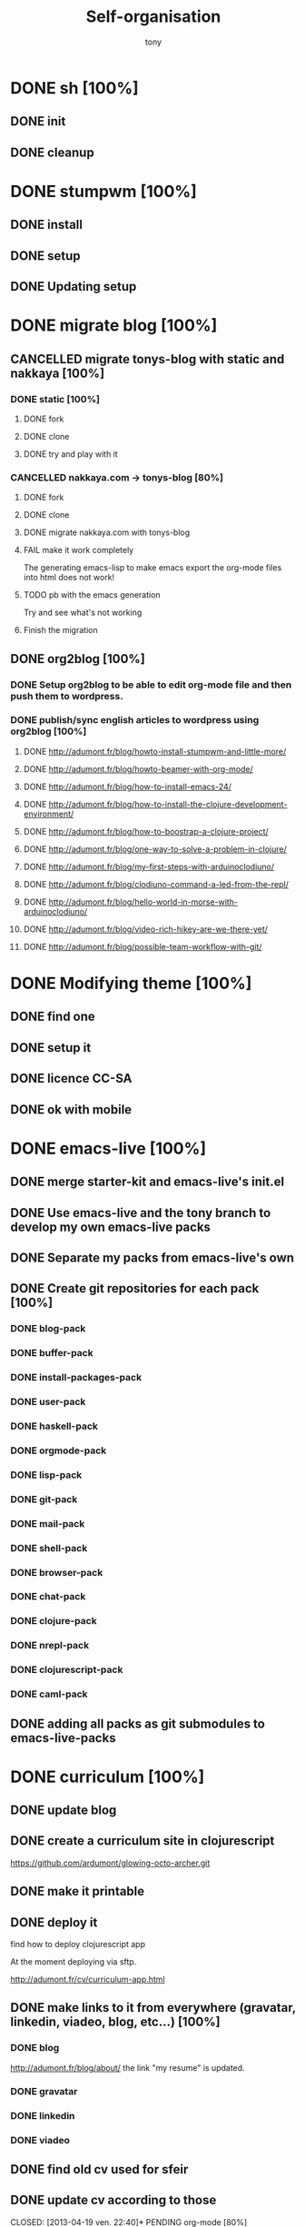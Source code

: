 #+title: Self-organisation
#+author: tony

* DONE sh [100%]
CLOSED: [2012-04-21 Sat 12:08]
** DONE init
CLOSED: [2012-04-21 Sat 12:21]
** DONE cleanup
CLOSED: [2012-04-21 Sat 17:47]
* DONE stumpwm [100%]
CLOSED: [2012-04-21 Sat 12:07]
** DONE install
CLOSED: [2012-04-21 Sat 12:07]
** DONE setup
CLOSED: [2012-04-21 Sat 12:07]

** DONE Updating setup
CLOSED: [2012-04-21 Sat 17:48]
* DONE migrate blog [100%]
CLOSED: [2012-12-30 dim. 15:37]
** CANCELLED migrate tonys-blog with static and nakkaya [100%]
CLOSED: [2012-12-23 Sun 13:12]
*** DONE static [100%]
CLOSED: [2012-04-21 Sat 12:48]
**** DONE fork
CLOSED: [2012-04-21 Sat 11:56]
**** DONE clone
CLOSED: [2012-04-21 Sat 11:56]
**** DONE try and play with it
CLOSED: [2012-04-19 Thu 11:56]
*** CANCELLED nakkaya.com -> tonys-blog [80%]
CLOSED: [2012-12-23 Sun 13:11]
**** DONE fork
CLOSED: [2012-04-21 Sat 11:57]
**** DONE clone
CLOSED: [2012-04-21 Sat 11:57]
**** DONE migrate nakkaya.com with tonys-blog
CLOSED: [2012-04-21 Sat 11:57]
**** FAIL make it work completely
CLOSED: [2012-04-21 Sat 12:56]
The generating emacs-lisp to make emacs export the org-mode files into html does not work!
**** TODO pb with the emacs generation
Try and see what's not working
**** Finish the migration
** DONE org2blog [100%]
CLOSED: [2012-12-30 dim. 15:37]
*** DONE Setup org2blog to be able to edit org-mode file and then push them to wordpress.
CLOSED: [2012-12-23 Sun 13:12]
*** DONE publish/sync english articles to wordpress using org2blog [100%]
CLOSED: [2012-12-23 Sun 13:17]
**** DONE http://adumont.fr/blog/howto-install-stumpwm-and-little-more/
CLOSED: [2012-12-23 Sun 13:16]
**** DONE http://adumont.fr/blog/howto-beamer-with-org-mode/
CLOSED: [2012-12-23 Sun 13:16]
**** DONE http://adumont.fr/blog/how-to-install-emacs-24/
CLOSED: [2012-12-23 Sun 13:16]
**** DONE http://adumont.fr/blog/how-to-install-the-clojure-development-environment/
CLOSED: [2012-12-23 Sun 13:17]
**** DONE http://adumont.fr/blog/how-to-boostrap-a-clojure-project/
CLOSED: [2012-12-23 Sun 13:17]
**** DONE http://adumont.fr/blog/one-way-to-solve-a-problem-in-clojure/
CLOSED: [2012-12-23 Sun 13:17]
**** DONE http://adumont.fr/blog/my-first-steps-with-arduinoclodiuno/
CLOSED: [2012-12-23 Sun 13:17]
**** DONE http://adumont.fr/blog/clodiuno-command-a-led-from-the-repl/
CLOSED: [2012-12-23 Sun 13:17]
**** DONE http://adumont.fr/blog/hello-world-in-morse-with-arduinoclodiuno/
CLOSED: [2012-12-23 Sun 13:17]
**** DONE http://adumont.fr/blog/video-rich-hikey-are-we-there-yet/
CLOSED: [2012-12-23 Sun 13:17]
**** DONE http://adumont.fr/blog/possible-team-workflow-with-git/
CLOSED: [2012-12-23 Sun 13:17]
* DONE Modifying theme [100%]
CLOSED: [2013-01-01 mar. 20:10]
** DONE find one
CLOSED: [2013-01-01 mar. 20:09]
** DONE setup it
CLOSED: [2013-01-01 mar. 20:09]
** DONE licence CC-SA
CLOSED: [2013-01-01 mar. 20:10]
** DONE ok with mobile
CLOSED: [2013-01-01 mar. 20:10]
* DONE emacs-live [100%]
CLOSED: [2013-04-15 lun. 21:12]
** DONE merge starter-kit and emacs-live's init.el
CLOSED: [2013-04-15 lun. 19:59]
** DONE Use emacs-live and the tony branch to develop my own emacs-live packs
CLOSED: [2013-04-15 lun. 20:00]
** DONE Separate my packs from emacs-live's own
CLOSED: [2013-04-15 lun. 20:00]
** DONE Create git repositories for each pack [100%]
CLOSED: [2013-04-15 lun. 21:12]
*** DONE blog-pack
CLOSED: [2013-04-15 lun. 20:02]
*** DONE buffer-pack
CLOSED: [2013-04-15 lun. 20:02]
*** DONE install-packages-pack
CLOSED: [2013-04-15 lun. 21:11]
*** DONE user-pack
CLOSED: [2013-04-15 lun. 21:12]
*** DONE haskell-pack
CLOSED: [2013-04-15 lun. 21:12]
*** DONE orgmode-pack
CLOSED: [2013-04-15 lun. 21:12]
*** DONE lisp-pack
CLOSED: [2013-04-15 lun. 21:12]
*** DONE git-pack
CLOSED: [2013-04-15 lun. 21:12]
*** DONE mail-pack
CLOSED: [2013-04-15 lun. 21:12]
*** DONE shell-pack
CLOSED: [2013-04-15 lun. 21:12]
*** DONE browser-pack
CLOSED: [2013-04-15 lun. 21:12]
*** DONE chat-pack
CLOSED: [2013-04-15 lun. 21:12]
*** DONE clojure-pack
CLOSED: [2013-04-15 lun. 21:12]
*** DONE nrepl-pack
CLOSED: [2013-04-15 lun. 21:12]
*** DONE clojurescript-pack
CLOSED: [2013-04-15 lun. 21:12]
*** DONE caml-pack
CLOSED: [2013-04-15 lun. 21:12]

** DONE adding all packs as git submodules to emacs-live-packs
CLOSED: [2013-04-15 lun. 21:12]
* DONE curriculum [100%]
CLOSED: [2013-04-19 ven. 22:40]
** DONE update blog
CLOSED: [2013-04-07 dim. 12:56]
** DONE create a curriculum site in clojurescript
CLOSED: [2013-04-07 dim. 11:54]
https://github.com/ardumont/glowing-octo-archer.git

** DONE make it printable
CLOSED: [2013-04-07 dim. 11:54]

** DONE deploy it
CLOSED: [2013-04-07 dim. 12:28]
find how to deploy clojurescript app

At the moment deploying via sftp.

http://adumont.fr/cv/curriculum-app.html

** DONE make links to it from everywhere (gravatar, linkedin, viadeo, blog, etc...) [100%]
CLOSED: [2013-04-07 dim. 12:56]
*** DONE blog
CLOSED: [2013-04-07 dim. 12:30]
http://adumont.fr/blog/about/ the link "my resume" is updated.
*** DONE gravatar
CLOSED: [2013-04-07 dim. 12:46]
*** DONE linkedin
CLOSED: [2013-04-07 dim. 12:56]
*** DONE viadeo
CLOSED: [2013-04-07 dim. 12:56]
** DONE find old cv used for sfeir
CLOSED: [2013-04-07 dim. 13:05]
** DONE update cv according to those
CLOSED: [2013-04-19 ven. 22:40]* PENDING org-mode [80%]
** DONE Howto install it?
CLOSED: [2012-04-21 Sat 11:58]
see =~/bin/setup-emacs24.sh= (in the init.el, there is some emacs-lisp that launches the install of different modes,
including org)
** DONE basics
CLOSED: [2012-04-21 Sat 11:58]
** DONE How to add some keywords (FAIL, PENDING, etc...)
CLOSED: [2012-04-21 Sat 12:29]
2 solutions:
- per file:
Add a line at the beginning of the file like this
#+BEGIN_SRC org
\#+TODO: TODO PENDING | FAIL DONE DELEGATED CANCELLED
#+END_SRC
then =C-c C-c= to reload the file in org-mode.

[[http://orgmode.org/manual/Per_002dfile-keywords.html]]

- global to org-mode:

Add this to your ~/.emacs.d/init.el
#+BEGIN_SRC emacs-lisp
     (setq org-todo-keywords
       '((sequence "TODO" "PENDING" "|" "DONE" "FAIL" "DELEGATED" "CANCELLED")))
#+END_SRC

** DONE Add this in the emacs setup.
CLOSED: [2012-04-21 Sat 12:31]
** TODO org-babel [66%]
*** DONE intro [100%]
CLOSED: [2012-04-22 Sun 10:33]
http://orgmode.org/worg/org-contrib/babel/intro.html
**** DONE Introduction
CLOSED: [2012-04-22 Sun 10:12]
- can be used as a meta programming language
- ultimate litterate programming tools
- one result of a function in a language can be passed to another language block
**** DONE Overview
CLOSED: [2012-04-22 Sun 10:14]
**** DONE Initial Configuration
CLOSED: [2012-04-22 Sun 10:14]
**** DONE Code Blocks [100%]
CLOSED: [2012-04-22 Sun 10:14]
***** DONE Code Blocks in Org
CLOSED: [2012-04-22 Sun 10:15]
***** DONE Code Blocks in Babel
CLOSED: [2012-04-22 Sun 10:14]
**** DONE Source Code Execution [100%]
CLOSED: [2012-04-22 Sun 10:16]
***** DONE Capturing the Results of Code Evaluation
CLOSED: [2012-04-22 Sun 10:15]
***** DONE Session-based Evaluation
CLOSED: [2012-04-22 Sun 10:15]
***** DONE Arguments to Code Blocks
CLOSED: [2012-04-22 Sun 10:15]
***** DONE In-line Code Blocks
CLOSED: [2012-04-22 Sun 10:15]
***** DONE Code Block Body Expansion
CLOSED: [2012-04-22 Sun 10:15]
***** DONE A Meta-programming Language for Org-mode
CLOSED: [2012-04-22 Sun 10:16]
**** DONE Using Code Blocks in Org Tables
CLOSED: [2012-04-22 Sun 10:32]
**** DONE The Library of Babel
CLOSED: [2012-04-22 Sun 10:32]
**** DONE Literate Programming
CLOSED: [2012-04-22 Sun 10:32]
**** DONE Reproducible Research
CLOSED: [2012-04-22 Sun 10:33]
Not only the thesis but everything that make all the research reproducible.
*** DONE org-babel, a sample of its power
CLOSED: [2012-04-22 Sun 10:14]

Add an input table.
#+tblname: fibonacci-inputs
| 1 | 2 | 3 | 4 |  5 |  6 |  7 |  8 |  9 | 10 |
| 2 | 4 | 6 | 8 | 10 | 12 | 14 | 16 | 18 | 20 |

Create a block of code that takes the previous table as input
#+name: fibonacci-seq(fib-inputs=fibonacci-inputs)
#+BEGIN_SRC emacs-lisp
  (defun fibonacci (n)
    (if (or (= n 0) (= n 1))
        n
      (+ (fibonacci (- n 1)) (fibonacci (- n 2)))))

  (mapcar (lambda (row)
            (mapcar #'fibonacci row)) fib-inputs)
#+END_SRC

*Note*:
=C-c C-o= will open another buffer with the result in it.

Hit =C-c C-c= to launch the evaluationm and then, this result table is generated
#+RESULTS: fibonacci-seq
| 1 | 1 | 2 |  3 |  5 |   8 |  13 |  21 |   34 |   55 |
| 1 | 3 | 8 | 21 | 55 | 144 | 377 | 987 | 2584 | 6765 |

CLOSED: [2012-04-22 Sun 11:13]
#+name: directories
#+BEGIN_SRC sh :results replace
  cd ~ && du -sc * |grep -v total
#+END_SRC
Need some setup.
*** IN-PROGRESS setup it to have access to different languages
* PENDING emacs [75%]
** DONE install
CLOSED: [2012-04-21 Sat 12:02]
#+BEGIN_SRC sh
~/bin/deploy-emacs24.sh
#+END_SRC
** DONE setup
CLOSED: [2012-04-21 Sat 12:03]
#+BEGIN_SRC sh
setup-emacs24.sh
#+END_SRC
** DONE basics
CLOSED: [2012-04-21 Sat 12:02]
** DONE Howto [75%]
CLOSED: [2012-12-23 Sun 13:22]
*** DONE Add some emacs packages
CLOSED: [2012-04-21 Sat 12:05]
=M-x package-list-packages=
*** DONE Deactivate the linum-mode in org-mode?
CLOSED: [2012-04-21 Sat 12:41]
Add this to the init.el

#+BEGIN_SRC emacs-lisp
(add-hook 'org-mode-hook
          (lambda () (setq linum-mode nil)))
#+END_SRC

This basically tells, when org-mode launches, deactivate the linum-mode (which on my setup is globally activated)
*** DONE Toggle debug on error
CLOSED: [2012-04-22 Sun 09:37]
M-x toggle-debug-on-error
** DONE Problems [100%]
CLOSED: [2012-12-23 Sun 13:22]
*** DONE why clojure-jack-in does not work from a stumpwm emacs? [100%]
CLOSED: [2012-12-23 Sun 13:22]
**** DONE solution-12-23 Sun 1
CLOSED: [2012-12-23 Sun 13:22]
Because the emacs path spawned from the stumpwm is not the same from a terminal emacs

#+BEGIN_SRC
(getenv "PATH")
#+END_SRC

inside a stumpwm emacs, evaluates to:
#+begin_example
"/usr/lib/lightdm/lightdm:/usr/local/sbin:/usr/local/bin:/usr/sbin:/usr/bin:/sbin:/bin:/usr/games"
#+end_example

against this inside a terminal emacs:

#+begin_example
"/home/tony/.lein:/home/tony/.lein/bin:/home/tony/.lein/plugins:/home/tony/applications/bin:/home/tony/work/bin:/home/tony/bin:/home/tony/.lein:/home/tony/.lein/bin:/home/tony/.lein/plugins:/home/tony/applications/bin:/home/tony/work/bin:/home/tony/bin:/usr/lib/lightdm/lightdm:/usr/local/sbin:/usr/local/bin:/usr/sbin:/usr/bin:/sbin:/bin:/usr/games"
#+end_example

**** DONE First solution: hacks
CLOSED: [2012-12-23 Sun 13:21]

In my *init.el*
#+BEGIN_SRC emacs-lisp
(setenv "PATH" (concat "/home/tony/bin:" (getenv "PATH")))
#+END_SRC

**** DONE Second solution: package
CLOSED: [2012-12-23 Sun 13:21]

I replace the hack and use an existing mode that setup emacs from the cli.
#+BEGIN_SRC emacs-lisp
;; setup the path
(require 'exec-path-from-shell) ;; if not using the ELPA package
(exec-path-from-shell-initialize)
#+END_SRC
So stumpwm now works
** DONE emacs-live [100%]
CLOSED: [2012-12-23 Sun 13:18]
*** DONE use it
CLOSED: [2012-12-23 Sun 13:18]
*** DONE learn how to make packs
CLOSED: [2012-12-23 Sun 13:18]
*** DONE create packs for my setup
CLOSED: [2012-12-23 Sun 13:18]
*** DONE update emacs live
CLOSED: [2013-03-02 sam. 15:50]
*** DONE organize packs
CLOSED: [2013-04-21 dim. 18:30]
** TODO Reading [0%]
*** TODO Read emacs manual
*** TODO A mode to make slides from org
https://github.com/relevance/org-html-slideshow
*** TODO Eval clojure in org-mode file
http://orgmode.org/worg/org-contrib/babel/languages/ob-doc-clojure.html
* PENDING Articles [96%]
** DONE Chroot to save one's GNU/Linux
CLOSED: [2012-04-21 Sat 18:07]
http://adumont.fr/blog/chroot-pour-sauver-son-gnulinux/
** DONE public/private key generation
CLOSED: [2012-04-21 Sat 18:06]
http://adumont.fr/blog/generation-cle-priveepublique/
** DONE Possible team workflow with git
CLOSED: [2012-04-21 Sat 12:45]
http://adumont.fr/blog/possible-team-workflow-with-git/
** DONE How to install stumpwm
CLOSED: [2012-04-21 Sat 12:43]
http://adumont.fr/blog/howto-install-stumpwm-and-little-more/
** DONE How to beamer with org-mode
CLOSED: [2012-04-21 Sat 12:44]
http://adumont.fr/blog/howto-beamer-with-org-mode/
** DONE How to install emacs 24
CLOSED: [2012-04-21 Sat 12:44]
http://adumont.fr/blog/how-to-install-emacs-24/
** DONE How to install the clojure environment [100%]
CLOSED: [2012-04-24 mar. 13:34]
*** DONE org
CLOSED: [2012-04-24 mar. 13:25]
*** DONE blog
CLOSED: [2012-04-24 mar. 13:34]
http://adumont.fr/blog/how-to-install-the-clojure-development-environment/
** DONE How to bootstrap a clojure project [100%]
CLOSED: [2012-04-24 mar. 14:17]
*** DONE org
CLOSED: [2012-04-24 mar. 14:17]
*** DONE blog
CLOSED: [2012-04-24 mar. 14:17]
http://adumont.fr/blog/how-to-boostrap-a-clojure-project/
** DONE One way to solve a problem in clojure [100%]
CLOSED: [2012-04-24 mar. 15:00]
*** DONE org
CLOSED: [2012-04-24 mar. 14:17]
*** DONE blog
CLOSED: [2012-04-24 mar. 14:58]
http://adumont.fr/blog/one-way-to-solve-a-problem-in-clojure/
** DONE setup asus zenbook
CLOSED: [2012-12-23 Sun 13:14]
http://adumont.fr/blog/setup-the-asus-zenbook/
** DONE blogging with org-mode/org2blog/wordpress
CLOSED: [2012-12-23 Sun 13:14]
http://adumont.fr/blog/blogging-with-org-mode-and-org2blog-to-publish-on-wordpress/
** DONE my emacs tools
CLOSED: [2012-12-23 Sun 13:14]
http://adumont.fr/blog/my-emacs-tools/
** DONE programming in haskell - Ch1 - Introduction - exercises
CLOSED: [2012-12-24 Mon 13:47]
http://adumont.fr/blog/programming-in-haskell-exercices-intro/
** DONE programming in haskell - Ch2 - First steps - exercises
CLOSED: [2012-12-25 Tue 10:48]
http://adumont.fr/blog/programming-in-haskell-ch2-first-steps-exercises/
** DONE Vagrant tools
CLOSED: [2012-12-26 mer. 17:27]
http://adumont.fr/blog/vagrant-tools/
** DONE programming in haskell - Ch3 - Types and classes - exercises
CLOSED: [2012-12-26 mer. 23:18]
http://adumont.fr/blog/programming-in-haskell-ch3-types-and-classes-exercises/
** DONE Git aliases/System git aliases
CLOSED: [2012-12-27 jeu. 19:09]
http://adumont.fr/blog/git-aliasessystem-git-aliases/
** DONE programming in haskell - Ch4 - Defining functions - exercises
CLOSED: [2012-12-28 ven. 18:56]
http://adumont.fr/blog/programming-in-haskell-ch4-defining-functions-exercises/
** DONE Daily git 1/2
CLOSED: [2012-12-29 sam. 13:20]
http://adumont.fr/blog/daily-git-12/
** DONE Activate/Deactivate touchpad from the shell
http://adumont.fr/blog/activatedeactivate-touchpad-from-the-shell/
CLOSED: [2012-12-29 sam. 15:10]
** DONE Stumpwm - Activate/Deactivate touchpad
CLOSED: [2012-12-29 sam. 15:55]
http://adumont.fr/blog/stumpwm-activatedeactivate-touchpad/
** DONE Daily git 2/2
CLOSED: [2012-12-30 dim. 12:21]
http://adumont.fr/blog/daily-git-22/
** DONE Programming in haskell - ch5 - Lists comprehension - exercises
CLOSED: [2012-12-30 dim. 15:31]
http://adumont.fr/blog/programming-in-haskell-ch5-lists-comprehension-exercises/
** DONE Stumpwm - Display result of bash commands using zenity
CLOSED: [2012-12-31 lun. 19:53]
http://adumont.fr/blog/stumpwm-display-result-of-bash-commands-using-zenity/
** DONE Emacs - Activate touchpad when org-mode exports html
CLOSED: [2013-01-01 mar. 12:41]
http://adumont.fr/blog/emacs-activate-touchpad-when-org-mode-exports-html/
** DONE Programming in haskell - ch6 - Recursive functions - exercises
CLOSED: [2013-01-02 mer. 21:37]
http://adumont.fr/blog/programming-in-haskell-ch6-recursive-functions/
** DONE Programming in haskell - ch7 - Higher-order functions - exercises 1/3
CLOSED: [2013-01-05 sam. 15:51]
http://adumont.fr/blog/pih-ch7-higher-order-functions-12/
** DONE Programming in haskell - ch7 - Higher-order functions - exercises - 2/3
CLOSED: [2013-01-07 lun. 21:57]
http://adumont.fr/blog/pih-ch7-higher-order-functions-23/
** DONE Programming in haskell - ch7 - Higher-order functions - exercises - 3/3
CLOSED: [2013-01-08 mar. 19:56]
http://adumont.fr/blog/pih-ch7-higher-order-functions-33/
** DONE polipo simple setup
CLOSED: [2013-01-12 sam. 03:46]
http://adumont.fr/blog/polipo-setup/
** DONE gtalk in emacs using jabber mode
CLOSED: [2013-01-13 dim. 18:44]
http://adumont.fr/blog/gtalk-in-emacs-using-jabber-mode/
** DONE problem intervals on 4clojure
CLOSED: [2013-01-27 dim. 03:10]
http://adumont.fr/blog/intervals/
** DONE number maze problem on 4clojure
CLOSED: [2013-01-28 lun. 22:38]
http://adumont.fr/blog/4clojure-number-maze-problem/
** DONE Decomposition into a product of 2 numbers
CLOSED: [2013-01-29 mar. 20:27]
http://adumont.fr/blog/problem-decomposition-into-a-product-of-2-numbers/
** DONE Analyze a tic-tac-toe board
CLOSED: [2013-01-30 mer. 00:35]
http://adumont.fr/blog/4clojure-analyze-a-tic-tac-toe-problem/
** DONE Win a tic-tac-toe board
CLOSED: [2013-04-13 sam. 22:40]
** DONE Levenshtein distance
CLOSED: [2013-04-13 sam. 22:40]
** DONE Programming in Haskell - chapter 8 - 1/2 - functional parsers exercises
CLOSED: [2013-04-13 sam. 22:41]
http://adumont.fr/blog/pih-ch8-12-functional-parsers-exercises/
** DONE Programming in Haskell - chapter 8 - 1/2 - functional parsers exercises
CLOSED: [2013-04-14 dim. 17:25]
http://adumont.fr/blog/pih-ch8-22-functional-parsers-exercises/
** DONE Programming in Haskell - Chapter 9
CLOSED: [2013-04-25 jeu. 22:00]
http://adumont.fr/blog/pih-ch9-interactive-programs-exercises/
** DONE Programming in Haskell - Chapter 10 - 1/3
CLOSED: [2013-04-27 sam. 15:56]
** DONE Programming in Haskell - Chaper 10 - 2/3
CLOSED: [2013-05-01 mer. 12:51]
** DONE Programming in Haskell - Chapter 10 - 3/3
CLOSED: [2013-05-08 mer. 10:44]
** DONE emacs-live-packs - blog-pack
CLOSED: [2013-04-29 lun. 01:25]
http://adumont.fr/blog/emacs-live-pack-blog-pack/
** DONE clj-of-life
CLOSED: [2013-05-01 mer. 17:55]
http://adumont.fr/blog/game-of-life-in-clojure-demo/
** DONE Decode/Encode base64 in Clojure
CLOSED: [2013-05-04 sam. 16:40]
** DONE Fun with Sets in Haskell
CLOSED: [2013-05-16 jeu. 22:54]
** DONE XOR decryption - euler 59
CLOSED: [2013-05-11 sam. 15:50]
** DONE euler 26
CLOSED: [2013-05-20 lun. 10:50]
** DONE Sieve of Eratosthenes
CLOSED: [2013-05-20 lun. 10:43]
** DONE BinarySearchTree in Haskell
CLOSED: [2013-05-23 jeu. 19:42]

** PENDING AVL in Haskell
** DONE PIH - ch11 - The countdown problem - exercises
CLOSED: [2013-05-26 dim. 13:18]
** DONE PIH - ch12 - lazyness - exercises
CLOSED: [2013-05-29 mer. 20:24]
** DONE PIH - ch13 - Reasoning about programs - exercises
CLOSED: [2013-06-04 mar. 20:29]
** IN-PROGRESS Functional approach in haskell - Ch. 2
** Functional Approach in Haskell - Ch. 3 - The efficiency of functional programs
* IN-PROGRESS clojure [28%]
** DONE start [100%]
CLOSED: [2012-04-21 Sat 18:18]
*** DONE install
CLOSED: [2012-04-21 Sat 12:07]
#+BEGIN_SRC sh
~/bin/deploy-clojure.sh
#+END_SRC
*** DONE setup env
CLOSED: [2012-04-21 Sat 18:18]
#+BEGIN_SRC sh
~/bin/setup-emacs24.sh
#+END_SRC
*** DONE play with it
CLOSED: [2012-04-21 Sat 12:09]

** PENDING Reading [50%]
*** DONE practical clojure
CLOSED: [2012-04-21 Sat 18:20]
*** PENDING joy of clojure
*** PENDING clojure in action
*** DONE Clojure programming
CLOSED: [2012-12-23 Sun 13:24]
** IN-PROGRESS exercises [0%]
*** IN-PROGRESS euler 27/427 [96%]
**** DONE 1 - Multiples of 3 and 5
CLOSED: [2013-05-23 Thu 10:59]
**** DONE 2 - Even Fibonacci numbers
CLOSED: [2013-05-23 Thu 10:54]
**** DONE 3 - Largest prime factor
CLOSED: [2013-05-23 Thu 10:54]
**** DONE 4 - Largest palindrome product
CLOSED: [2013-05-23 Thu 10:54]
**** DONE 5 - Smallest multiple
CLOSED: [2013-05-23 Thu 10:54]
**** DONE 6 - Sum square difference
CLOSED: [2013-05-23 Thu 10:54]
**** DONE 7 - 10001st prime
CLOSED: [2013-05-23 Thu 10:54]
**** DONE 8 - Largest product in a series
CLOSED: [2013-05-23 Thu 10:54]
**** DONE 9 - Special Pythagorean triplet
CLOSED: [2013-05-23 Thu 10:54]
**** DONE 10 - Summation of primes
CLOSED: [2013-05-23 Thu 10:54]
**** DONE 11 - Largest product in a grid
CLOSED: [2013-05-23 Thu 10:54]
**** DONE 12 - Highly divisible triangular number
CLOSED: [2013-05-23 Thu 10:54]
**** DONE 13 - Large sum
CLOSED: [2013-05-23 Thu 10:54]
**** DONE 14 - Longest Collatz sequence
CLOSED: [2013-05-23 Thu 10:54]
**** DONE 15 - Lattice paths
CLOSED: [2013-05-23 Thu 10:54]
**** DONE 16 - Power digit sum
CLOSED: [2013-05-23 Thu 10:54]
**** DONE 17 - Number letter counts
CLOSED: [2013-05-23 Thu 10:54]
**** DONE 18 - Maximum path sum I
CLOSED: [2013-05-23 Thu 10:54]
**** DONE 19 - Counting Sundays
CLOSED: [2013-05-23 Thu 10:54]
**** DONE 20 - Factorial digit sum
CLOSED: [2013-05-23 Thu 10:54]
**** DONE 21 - Amicable numbers
CLOSED: [2013-05-23 Thu 10:54]
**** DONE 22 - Names scores
CLOSED: [2013-05-23 Thu 10:54]
**** DONE 23 - Non-abundant sums
CLOSED: [2013-05-23 Thu 10:54]
**** DONE 24 - Lexicographic permutations
CLOSED: [2013-05-23 Thu 10:54]
**** DONE 25 - 1000-digit Fibonacci number
CLOSED: [2013-05-23 Thu 10:54]
**** DONE 26 - nReciprocal cycles
CLOSED: [2013-05-23 Thu 10:54]
**** DONE 59 - XOR decryption
CLOSED: [2013-05-23 Thu 10:55]
**** PENDING Finish the other exercises
*** IN-PROGRESS 4clojure [98%]
http://www.4clojure.com/users
http://www.4clojure.com/user/ardumont
144/153
99/14837
**** DONE 21
CLOSED: [2012-04-23 lun. 12:39]
**** DONE 22
CLOSED: [2012-04-23 lun. 12:39]
**** DONE 23
CLOSED: [2012-04-23 lun. 12:40]
**** DONE 26
CLOSED: [2012-04-23 lun. 12:40]
**** DONE 27
CLOSED: [2012-04-23 lun. 12:40]
**** DONE 28
CLOSED: [2012-04-23 lun. 12:40]
**** DONE 30
CLOSED: [2012-04-23 lun. 12:40]
**** DONE 31
CLOSED: [2012-04-23 lun. 12:40]
**** DONE 32
CLOSED: [2012-04-23 lun. 12:40]
**** DONE 33
CLOSED: [2012-04-23 lun. 12:40]
**** DONE 34
CLOSED: [2012-04-23 lun. 12:40]
**** DONE 38
CLOSED: [2012-04-23 lun. 12:40]
**** DONE 39
CLOSED: [2012-04-23 lun. 12:40]
**** DONE 40
CLOSED: [2012-04-23 lun. 12:40]
**** DONE 41
CLOSED: [2012-04-23 lun. 12:40]
**** DONE 42
CLOSED: [2012-04-23 lun. 12:40]
**** DONE 43
CLOSED: [2012-04-23 lun. 12:40]
**** DONE 44
CLOSED: [2012-04-23 lun. 12:40]
**** DONE 46
CLOSED: [2012-04-23 lun. 12:40]
**** DONE 50
CLOSED: [2012-04-23 lun. 12:42]
**** DONE 53
CLOSED: [2012-04-23 lun. 12:42]
**** DONE 54
CLOSED: [2012-04-23 lun. 12:42]
**** DONE 55
CLOSED: [2012-04-23 lun. 12:42]
**** DONE 56
CLOSED: [2012-04-23 lun. 12:42]
**** DONE 58
CLOSED: [2012-04-23 lun. 12:42]
**** DONE 59
CLOSED: [2012-04-23 lun. 12:42]
**** DONE 60
CLOSED: [2012-04-23 lun. 12:42]
**** DONE 61
CLOSED: [2012-04-23 lun. 12:42]
**** DONE 62
CLOSED: [2012-04-23 lun. 12:42]
**** DONE 63
CLOSED: [2012-04-23 lun. 12:42]
**** DONE 65
CLOSED: [2012-04-23 lun. 12:42]
**** DONE 66
CLOSED: [2012-04-23 lun. 12:42]
**** DONE 67
CLOSED: [2012-04-23 lun. 12:42]
**** DONE 69
CLOSED: [2012-04-23 lun. 12:42]
**** DONE 70
CLOSED: [2012-04-23 lun. 12:42]
**** DONE 73
CLOSED: [2012-04-23 lun. 12:43]
**** DONE 74
CLOSED: [2012-04-23 lun. 12:43]
**** DONE 75
CLOSED: [2012-04-23 lun. 12:43]
**** DONE 77
CLOSED: [2012-04-23 lun. 12:43]
**** DONE 78
CLOSED: [2012-04-23 lun. 12:43]
**** DONE 79 - Triangle minimal path
CLOSED: [2012-05-01 mar. 18:36]
**** DONE 80
CLOSED: [2012-04-23 lun. 12:43]
**** DONE 81
CLOSED: [2012-04-23 lun. 12:43]
**** DONE 83
CLOSED: [2012-04-23 lun. 12:43]
**** DONE 85
CLOSED: [2012-04-23 lun. 12:43]
**** DONE 86
CLOSED: [2012-04-23 lun. 12:43]
**** DONE 90
CLOSED: [2012-04-23 lun. 12:43]
**** DONE 91
CLOSED: [2012-04-23 lun. 12:43]
**** DONE 92
CLOSED: [2012-04-23 lun. 12:43]
**** DONE 93
CLOSED: [2012-04-23 lun. 12:43]
**** DONE 94
CLOSED: [2012-04-23 lun. 12:43]
**** DONE 95
CLOSED: [2012-04-23 lun. 12:43]
**** DONE 96
CLOSED: [2012-04-23 lun. 12:43]
**** DONE 97
CLOSED: [2012-04-23 lun. 12:43]
**** DONE 98
CLOSED: [2012-04-23 lun. 12:43]
**** DONE 99
CLOSED: [2012-04-23 lun. 12:43]
**** DONE 100
CLOSED: [2012-04-23 lun. 12:43]
**** DONE 102
CLOSED: [2012-04-23 lun. 12:43]
**** DONE 103
CLOSED: [2012-04-23 lun. 12:43]
**** DONE 104
CLOSED: [2012-04-23 lun. 12:43]
**** DONE 105
CLOSED: [2012-04-23 lun. 12:43]
**** DONE 108
CLOSED: [2012-04-23 lun. 12:43]
**** DONE 110
CLOSED: [2012-04-23 lun. 12:43]
**** DONE 112
CLOSED: [2012-04-23 lun. 12:43]
**** DONE 114
CLOSED: [2012-04-23 lun. 12:43]
**** DONE 115
CLOSED: [2012-04-23 lun. 12:43]
**** DONE 116
CLOSED: [2012-04-23 lun. 12:43]
**** DONE 118
CLOSED: [2012-04-23 lun. 12:43]
**** DONE 120
CLOSED: [2012-04-23 lun. 12:43]
**** DONE 121
CLOSED: [2012-04-23 lun. 12:43]
**** DONE 122
CLOSED: [2012-04-23 lun. 12:43]
**** DONE 128
CLOSED: [2012-04-23 lun. 12:43]
**** DONE 131
CLOSED: [2012-04-23 lun. 12:43]
**** DONE 132
CLOSED: [2012-04-23 lun. 12:43]
**** DONE 135
CLOSED: [2012-04-23 lun. 12:43]
**** DONE 137
CLOSED: [2012-04-23 lun. 12:43]
**** DONE 143
CLOSED: [2012-04-23 lun. 12:43]
**** DONE 144
CLOSED: [2012-04-23 lun. 12:43]
**** DONE 146
CLOSED: [2012-04-23 lun. 12:43]
**** DONE 147
CLOSED: [2012-04-23 lun. 12:43]
**** DONE 148
CLOSED: [2012-04-23 lun. 12:43]
**** DONE 150 - Palindromic number
CLOSED: [2012-04-27 ven. 13:22]
**** DONE 153 - Pairwise disjoint cells
CLOSED: [2012-04-23 lun. 11:44]
http://www.4clojure.com/problem/153
https://github.com/ardumont/my-4clojure-lab/blob/master/src/my_4clojure_lab/199/core153.clj
**** DONE 82 - Word Chains
CLOSED: [2012-04-30 lun. 15:05]
**** DONE 156 - Map defaults
CLOSED: [2012-04-30 lun. 15:05]
**** DONE 157 - Indexing sequence
CLOSED: [2012-04-30 lun. 15:05]
**** DONE 141 - Tricky card games
CLOSED: [2012-05-01 mar. 20:45]
**** DONE 113 - Making data dance
CLOSED: [2013-05-23 Thu 10:45]
**** DONE 117 - For science!
CLOSED: [2013-05-23 Thu 10:45]
**** PENDING Finish the other exercises
*** TODO code kata
http://codekata.pragprog.com/2007/01/code_kata_backg.html#more
** DONE Create a basic rss reader
CLOSED: [2012-12-25 Tue 10:51]
** DONE [[https://github.com/weavejester/environ][environ]]
CLOSED: [2013-03-02 sam. 15:46]
library to manage environment settings from a number of different sources

** DONE clj-ssh
CLOSED: [2013-03-02 sam. 15:12]
** TODO projects [%]
*** PENDING twitalyse
*** PENDING fnx
*** PENDING hmdb
**** DONE Deploy the app and setup the env
CLOSED: [2012-05-03 jeu. 08:22]
**** Play with it
** TODO Cloduino [66%]
*** DONE led
CLOSED: [2013-03-02 sam. 15:11]
*** DONE blinking led
CLOSED: [2013-03-02 sam. 15:11]
*** TODO more advanced subject
** TODO [[https://github.com/pallet/ritz][ritz]]
collection of library and servers for clojure dev env and for debuggers.
** TODO [[https://github.com/pallet/ritz/tree/develop/nrepl][ritz-nrepl]]
** TODO [[https://github.com/pallet/pallet][pallet]] [66%]
*** DONE my-pallet-lab bootstrap
CLOSED: [2013-03-02 sam. 15:11]
*** IN-PROGRESS reading [[http://palletops.com/doc/reference/0.8/][documentation]]
*** DONE setup for ec2
CLOSED: [2013-03-02 sam. 20:06]
*** DONE provision an ec2 node with pallet
CLOSED: [2013-03-02 sam. 20:06]
*** DONE migrate from 0.7.3 to 0.8.0-beta1
CLOSED: [2013-03-02 sam. 20:06]
*** TODO create one small crate

** TODO Incanter
** TODO xml
** TODO [[https://github.com/ztellman/aleph][Aleph]]
* PENDING CPUG [80%]
** DONE make a vm to ease the beginning for newbies
CLOSED: [2013-03-03 dim. 00:05]
** DONE make a vagrant box out of this vm
CLOSED: [2013-03-03 dim. 00:06]
** PENDING upload this vm somewhere and reference it (where?)
** DONE make a [[https://github.com/ardumont/cpug-vm][cpug-vm repository]]
CLOSED: [2013-03-03 dim. 00:06]

** DONE make a decent cpug-vm/Vagrantfile startup
CLOSED: [2013-03-03 dim. 01:45]
* IN-PROGRESS challenges [50%]
** DONE matasano 1-8 [100%]
CLOSED: [2013-05-17 ven. 04:59]
*** DONE 1
CLOSED: [2013-05-03 ven. 18:12]
*** DONE 2
CLOSED: [2013-05-03 ven. 18:12]
*** DONE 3
CLOSED: [2013-05-17 ven. 04:55]
*** DONE 4
CLOSED: [2013-05-17 ven. 04:55]
*** DONE 5
CLOSED: [2013-05-17 ven. 04:55]
*** DONE 6
CLOSED: [2013-05-17 ven. 04:55]
*** DONE 7
CLOSED: [2013-05-17 ven. 04:55]
*** DONE 8
CLOSED: [2013-05-17 ven. 04:55]
*** DONE send mail
CLOSED: [2013-05-17 ven. 04:59]
** TODO matasano suite
* IN-PROGRESS haskell [50%]
** DONE setuping environment
CLOSED: [2013-04-19 ven. 22:33]
** DONE blogging about haskell
CLOSED: [2013-04-19 ven. 22:33]
** IN-PROGRESS Learn haskell [50%]
*** IN-PROGRESS Programming in haskell book [76%]
**** DONE chapter 1
CLOSED: [2013-04-19 ven. 22:32]
**** DONE chapter 2
CLOSED: [2013-04-19 ven. 22:32]
**** DONE chapter 3
CLOSED: [2013-04-19 ven. 22:32]
**** DONE chapter 4
CLOSED: [2013-04-19 ven. 22:32]
**** DONE chapter 5
CLOSED: [2013-04-19 ven. 22:32]
**** DONE chapter 6
CLOSED: [2013-04-19 ven. 22:32]
**** DONE chapter 7
CLOSED: [2013-04-19 ven. 22:32]
**** DONE chapter 8
CLOSED: [2013-04-19 ven. 22:32]
**** DONE chapter 9
CLOSED: [2013-05-03 ven. 18:14]
**** DONE chapter 10
CLOSED: [2013-05-03 ven. 18:14]
**** TODO chapter 11
**** TODO chapter 12
**** TODO chapter 13
*** DONE Reading articles [100%]
CLOSED: [2013-05-03 ven. 18:14]
**** DONE http://yannesposito.com/Scratch/en/blog/Haskell-the-Hard-Way/
CLOSED: [2013-04-19 ven. 22:35]
**** DONE http://learnyouahaskell.com/input-and-output
CLOSED: [2013-04-21 dim. 20:34]
**** DONE http://learnyouahaskell.com/types-and-typeclasses
CLOSED: [2013-04-22 lun. 18:17]
** IN-PROGRESS Collection implementations [50%]
*** DONE set
CLOSED: [2013-05-03 ven. 18:13]
*** DONE binary search tree
CLOSED: [2013-05-03 ven. 18:13]
*** TODO AVL
*** TODO Red-Black tree
* PENDING (o)caml [50%]
** DONE setup environment
CLOSED: [2013-04-19 ven. 22:36]
** IN-PROGRESS Read
*** IN-PROGRESS old [27%]
**** DONE chapter 1
CLOSED: [2013-04-19 ven. 22:39]
**** DONE chapter 2
CLOSED: [2013-04-19 ven. 22:39]
**** DONE chapter 3
CLOSED: [2013-04-19 ven. 22:39]
**** TODO chapter 4
**** TODO chapter 5
**** TODO chapter 6
**** TODO chapter 7
**** TODO chapter 8
**** TODO chapter 9
**** TODO chapter 10
**** TODO chapter 11
*** TODO new
 http://www.dicosmo.org/CourseNotes/pfav/
* TODO riemann
* TODO clojure data analysis cookbook
* TODO org-mode - trello synchronisation [%]
** TODO learning trello api (clojure scratch)
*** DONE authentication
CLOSED: [2013-06-23 dim. 12:31]
**** DONE basics
CLOSED: [2013-06-23 dim. 12:30]
***** DONE clojure
CLOSED: [2013-06-23 dim. 12:31]
***** DONE emacs
CLOSED: [2013-06-23 dim. 12:31]
**** DONE oauth
CLOSED: [2013-06-23 dim. 12:30]
***** DONE clojure
CLOSED: [2013-06-23 dim. 12:31]
***** FAIL emacs
CLOSED: [2013-06-23 dim. 12:31]
*** TODO add task
*** TODO delete task
*** TODO todo
*** TODO done
